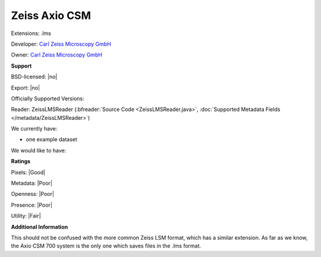 .. index:: Zeiss Axio CSM
.. index:: .lms

Zeiss Axio CSM
===============================================================================

Extensions: .lms

Developer: `Carl Zeiss Microscopy GmbH <http://www.zeiss.com/microscopy/int/home.html>`_

Owner: `Carl Zeiss Microscopy GmbH <http://www.zeiss.com/microscopy/int/home.html>`_

**Support**


BSD-licensed: |no|

Export: |no|

Officially Supported Versions: 

Reader: ZeissLMSReader (:bfreader:`Source Code <ZeissLMSReader.java>`, :doc:`Supported Metadata Fields </metadata/ZeissLMSReader>`)




We currently have:

* one example dataset

We would like to have:


**Ratings**


Pixels: |Good|

Metadata: |Poor|

Openness: |Poor|

Presence: |Poor|

Utility: |Fair|

**Additional Information**



This should not be confused with the more common Zeiss LSM format, 
which has a similar extension.  As far as we know, the Axio CSM 700 system is 
the only one which saves files in the .lms format.
